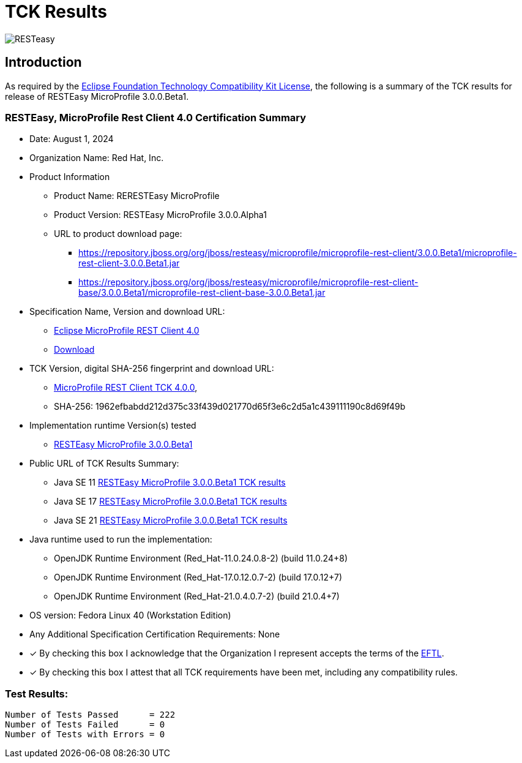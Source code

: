 = TCK Results
:ext-relative: {outfilesuffix}
:imagesdir: ../../images/

image:resteasy_logo_100x.png[RESTeasy, align="center"]

[[introduction]]
== Introduction
As required by the https://www.eclipse.org/legal/tck.php[Eclipse Foundation Technology Compatibility Kit License], the
following is a summary of the TCK results for release of RESTEasy MicroProfile 3.0.0.Beta1.


=== RESTEasy, MicroProfile Rest Client 4.0 Certification Summary
* Date: August 1, 2024

* Organization Name: Red Hat, Inc.

* Product Information
** Product Name: RERESTEasy MicroProfile
** Product Version: RESTEasy MicroProfile 3.0.0.Alpha1
** URL to product download page:
*** https://repository.jboss.org/org/jboss/resteasy/microprofile/microprofile-rest-client/3.0.0.Beta1/microprofile-rest-client-3.0.0.Beta1.jar
*** https://repository.jboss.org/org/jboss/resteasy/microprofile/microprofile-rest-client-base/3.0.0.Beta1/microprofile-rest-client-base-3.0.0.Beta1.jar

* Specification Name, Version and download URL:
** https://oss.sonatype.org/content/repositories/orgeclipsemicroprofile-1717/org/eclipse/microprofile/rest/client/microprofile-rest-client-spec/4.0/microprofile-rest-client-spec-4.0.html[Eclipse MicroProfile REST Client 4.0]
** https://oss.sonatype.org/content/repositories/orgeclipsemicroprofile-1717/org/eclipse/microprofile/rest/client/[Download]

* TCK Version, digital SHA-256 fingerprint and download URL:
** https://oss.sonatype.org/content/repositories/orgeclipsemicroprofile-1717/org/eclipse/microprofile/rest/client/microprofile-rest-client-tck/4.0/microprofile-rest-client-tck-4.0.jar[MicroProfile REST Client TCK 4.0.0],
** SHA-256: 1962efbabdd212d375c33f439d021770d65f3e6c2d5a1c439111190c8d69f49b

* Implementation runtime Version(s) tested
** https://github.com/resteasy/resteasy-microprofile[RESTEasy MicroProfile 3.0.0.Beta1]

* Public URL of TCK Results Summary:
** Java SE 11 link:tck-results/jdk-11.txt[RESTEasy MicroProfile 3.0.0.Beta1 TCK results]
** Java SE 17 link:tck-results/jdk-17.txt[RESTEasy MicroProfile 3.0.0.Beta1 TCK results]
** Java SE 21 link:tck-results/jdk-21.txt[RESTEasy MicroProfile 3.0.0.Beta1 TCK results]

* Java runtime used to run the implementation:
** OpenJDK Runtime Environment (Red_Hat-11.0.24.0.8-2) (build 11.0.24+8)
** OpenJDK Runtime Environment (Red_Hat-17.0.12.0.7-2) (build 17.0.12+7)
** OpenJDK Runtime Environment (Red_Hat-21.0.4.0.7-2) (build 21.0.4+7)

* OS version: Fedora Linux 40 (Workstation Edition)

* Any Additional Specification Certification Requirements: None

* [x] By checking this box I acknowledge that the Organization I represent accepts the terms of the https://www.eclipse.org/legal/tck.php[EFTL].

* [x] By checking this box I attest that all TCK requirements have been met, including any compatibility rules.


=== Test Results:
----
Number of Tests Passed      = 222
Number of Tests Failed      = 0
Number of Tests with Errors = 0
----